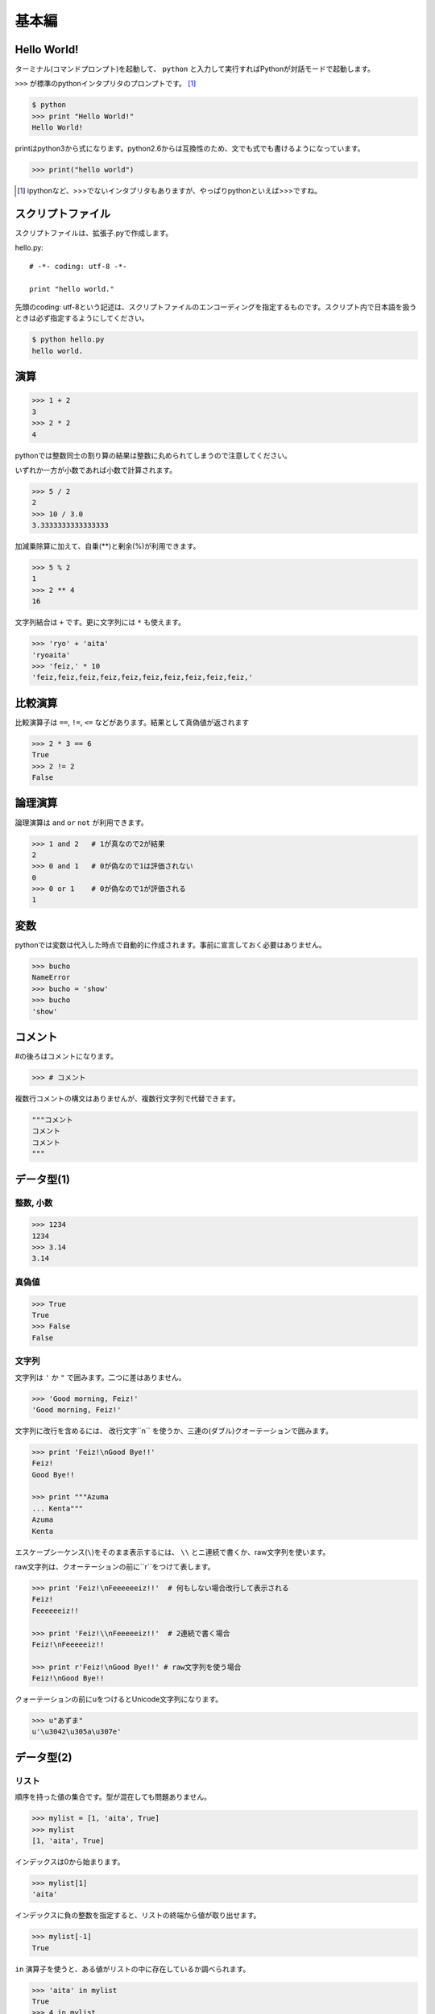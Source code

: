 =======================
基本編
=======================


Hello World!
=======================

ターミナル(コマンドプロンプト)を起動して、 ``python`` と入力して実行すればPythonが対話モードで起動します。

``>>>`` が標準のpythonインタプリタのプロンプトです。 [#]_

.. code-block:: pycon

  $ python
  >>> print "Hello World!"
  Hello World!

printはpython3から式になります。python2.6からは互換性のため、文でも式でも書けるようになっています。

.. code-block:: pycon

    >>> print("hello world")

.. [#] ipythonなど、>>>でないインタプリタもありますが、やっぱりpythonといえば>>>ですね。

スクリプトファイル
============================

スクリプトファイルは、拡張子.pyで作成します。

hello.py::

    # -*- coding: utf-8 -*-

    print "hello world."

先頭のcoding: utf-8という記述は、スクリプトファイルのエンコーディングを指定するものです。スクリプト内で日本語を扱うときは必ず指定するようにしてください。

.. code-block:: pycon

    $ python hello.py
    hello world.

演算
===============

.. code-block:: pycon

  >>> 1 + 2
  3
  >>> 2 * 2
  4

pythonでは整数同士の割り算の結果は整数に丸められてしまうので注意してください。

いずれか一方が小数であれば小数で計算されます。

.. code-block:: pycon

  >>> 5 / 2
  2
  >>> 10 / 3.0
  3.3333333333333333

加減乗除算に加えて、自乗(**)と剰余(%)が利用できます。

.. code-block:: pycon

  >>> 5 % 2
  1
  >>> 2 ** 4
  16

文字列結合は ``+`` です。更に文字列には ``*`` も使えます。

.. code-block:: pycon

  >>> 'ryo' + 'aita'
  'ryoaita'
  >>> 'feiz,' * 10
  'feiz,feiz,feiz,feiz,feiz,feiz,feiz,feiz,feiz,feiz,'

比較演算
============

比較演算子は ``==``, ``!=``, ``<=`` などがあります。結果として真偽値が返されます

.. code-block:: pycon

  >>> 2 * 3 == 6
  True
  >>> 2 != 2
  False

論理演算
============

論理演算は ``and`` ``or`` ``not`` が利用できます。

.. code-block:: pycon

  >>> 1 and 2   # 1が真なので2が結果
  2
  >>> 0 and 1   # 0が偽なので1は評価されない
  0
  >>> 0 or 1    # 0が偽なので1が評価される
  1

変数
=======================

pythonでは変数は代入した時点で自動的に作成されます。事前に宣言しておく必要はありません。

.. code-block:: pycon

  >>> bucho
  NameError
  >>> bucho = 'show'
  >>> bucho
  'show'

コメント
=========================

#の後ろはコメントになります。

.. code-block:: pycon

    >>> # コメント

複数行コメントの構文はありませんが、複数行文字列で代替できます。

.. code-block:: python

    """コメント
    コメント
    コメント
    """

データ型(1)
=======================

整数, 小数
----------------

.. code-block:: pycon

  >>> 1234
  1234
  >>> 3.14
  3.14


真偽値
--------

.. code-block:: pycon

  >>> True
  True
  >>> False
  False

文字列
------

文字列は ``'`` か ``"`` で囲みます。二つに差はありません。

.. code-block:: pycon

  >>> 'Good morning, Feiz!'
  'Good morning, Feiz!'

文字列に改行を含めるには、 改行文字``\n`` を使うか、三連の(ダブル)クオーテーションで囲みます。

.. code-block:: pycon

  >>> print 'Feiz!\nGood Bye!!'
  Feiz!
  Good Bye!!

  >>> print """Azuma
  ... Kenta"""
  Azuma
  Kenta

エスケープシーケンス(``\``)をそのまま表示するには、 ``\\`` とニ連続で書くか、raw文字列を使います。

raw文字列は、クオーテーションの前に``r``をつけて表します。

.. code-block:: pycon

  >>> print 'Feiz!\nFeeeeeeiz!!'  # 何もしない場合改行して表示される
  Feiz!
  Feeeeeeiz!!

  >>> print 'Feiz!\\nFeeeeeiz!!'  # 2連続で書く場合
  Feiz!\nFeeeeeiz!!

  >>> print r'Feiz!\nGood Bye!!' # raw文字列を使う場合
  Feiz!\nGood Bye!!

クォーテーションの前にuをつけるとUnicode文字列になります。

.. code-block:: pycon

    >>> u"あずま"
    u'\u3042\u305a\u307e'


データ型(2)
===========

リスト
------

順序を持った値の集合です。型が混在しても問題ありません。

.. code-block:: pycon

  >>> mylist = [1, 'aita', True]
  >>> mylist
  [1, 'aita', True]

インデックスは0から始まります。

.. code-block:: pycon

  >>> mylist[1]
  'aita'

インデックスに負の整数を指定すると、リストの終端から値が取り出せます。

.. code-block:: pycon

  >>> mylist[-1]
  True

``in`` 演算子を使うと、ある値がリストの中に存在しているか調べられます。

.. code-block:: pycon

  >>> 'aita' in mylist
  True
  >>> 4 in mylist
  False

``range`` 関数を使うと数値のリストが簡単に作れます。

.. code-block:: pycon

    >>> range(5)
    [0, 1, 2, 3, 4]
    >>> range(3, 10, 2)
    [3, 5, 7, 9]

タプル
------

値を変更できない集合です。値を変更できない以外の特性はリストと同様です。

.. code-block:: pycon

  >>> mytuple = (1, 2)
  (1, 2)
  >>> mytuple[0] = 3  # エラー
  TypeError

1要素のタプルを作るときは、後ろにカンマを入れるのを忘れないようにしましょう。

.. code-block:: pycon

  >>> (1)  # ただの「1」になってしまう
  1
  >>> (1,)
  (1, )

スライス
----------

リストやタプルや文字列の特定の範囲を切り出すことができます。

.. code-block:: pycon

  >>> [1,2,3,4,5][:3]  # 先頭から添字3の一つ前まで
  [1, 2, 3]
  >>> 'Azuma Kenta'[3:]  # 添字3から末尾まで
  'ma Kenta'
  >>> [1,2,3,4,5,6,7,8,9,10][1:-1:2]  # 3つ目を指定するとN個飛びで値を取り出せます。
  [2, 4, 6, 8,]


データ型(3)
===========

辞書
----

添え字に文字列や数値、オブジェクトを使用できる集合です。

.. code-block:: pycon

  >>> {'a': 10, 'b': 20}
   {'a': 10, 'b': 20}
  >>> {'a': 10, 'b': 20}['a']
  10
  >>> {'a': 10, 'b': 20}['b']
  20
  >>> {1: 10, 2: 20}[1]
  >>> 20


None
----

Noneは何もないことを表すのに使われます。

.. code-block:: pycon

  >>> None

フォーマット文字列
========================

Cのprintfのように、文字列に外から値を入れ込むことができます。

値を入れ込みたい場所に、値の型に応じたフォーマット文字列を入れておきます

.. code-block:: pycon

  >>> fmt_string = 'feiz is %d years old.'  # 年齢を入れる部分を%dに置き換えている

値を入れるには、 ``%`` 演算子を使います。

.. code-block:: pycon

  >>> print fmt_string % 24
  feiz is 24 years old.

複数の値を入れる場合は、リストやタプルにします。

.. code-block:: pycon

  >>> '%s is %d years old' % ('aita', 24,)
  'aita is 24 years old'

また、リストやタプルの代わりに辞書を使うことも出来ます。渡した辞書のキーに対応する部分に値が入ります。

.. code-block:: pycon

  >>> '%(name)s told me to install %(product)s' % {'name': "bucho", 'product': "bumblebee",}
  'bucho told me to install bumblebee'
